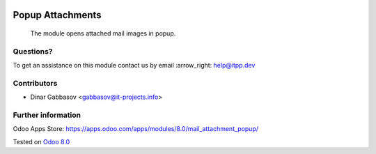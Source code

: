 .. image:: https://itpp.dev/images/infinity-readme.png
   :alt: Tested and maintained by IT Projects Labs
   :target: https://itpp.dev

===================
 Popup Attachments
===================

 The module opens attached mail images in popup.

Questions?
==========

To get an assistance on this module contact us by email :arrow_right: help@itpp.dev

Contributors
============
* Dinar Gabbasov <gabbasov@it-projects.info>

Further information
===================

Odoo Apps Store: https://apps.odoo.com/apps/modules/8.0/mail_attachment_popup/


Tested on `Odoo 8.0 <https://github.com/odoo/odoo/commit/6682bde8a202794740b9756542b5b119db7606f3>`_
